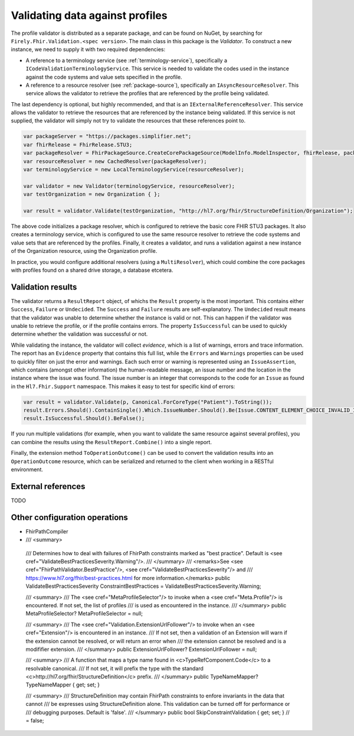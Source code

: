 .. _profile-validation:

================================
Validating data against profiles
================================

The profile validator is distributed as a separate package, and can be found on NuGet, by searching for ``Firely.Fhir.Validation.<spec version>``. The main class in this package is the `Validator`. To construct a new instance, we need to supply it with two required dependencies:

* A reference to a terminology service (see :ref:`terminology-service`), specifically a ``ICodeValidationTerminologyService``. This service is needed to validate the codes used in the instance against the code systems and value sets specified in the profile.
* A reference to a resource resolver (see :ref:`package-source`), specifically an ``IAsyncResourceResolver``. This service allows the validator to retrieve the profiles that are referenced by the profile being validated.

The last dependency is optional, but highly recommended, and that is an ``IExternalReferenceResolver``. This service allows the validator to retrieve the resources that are referenced by the instance being validated. If this service is not supplied, the validator will simply not try to validate the resources that these references point to.

.. code-block:: csharp

    var packageServer = "https://packages.simplifier.net";
    var fhirRelease = FhirRelease.STU3;
    var packageResolver = FhirPackageSource.CreateCorePackageSource(ModelInfo.ModelInspector, fhirRelease, packageServerUrl);
    var resourceResolver = new CachedResolver(packageResolver);
    var terminologyService = new LocalTerminologyService(resourceResolver);

    var validator = new Validator(terminologyService, resourceResolver);
    var testOrganization = new Organization { };

    var result = validator.Validate(testOrganization, "http://hl7.org/fhir/StructureDefinition/Organization");

The above code initializes a package resolver, which is configured to retrieve the basic core FHIR STU3 packages. It also creates a terminology service, which is configured to use the same resource resolver to retrieve the code systems and value sets that are referenced by the profiles. Finally, it creates a validator, and runs a validation against a new instance of the Organization resource, using the Organization profile.

In practice, you would configure additional resolvers (using a ``MultiResolver``), which could combine the core packages with profiles found on a shared drive storage, a database etcetera.

Validation results
------------------

The validator returns a ``ResultReport`` object, of whichs the ``Result`` property is the most important. This contains either ``Success``, ``Failure`` or ``Undecided``. The ``Success`` and ``Failure`` results are self-explanatory. The ``Undecided`` result means that the validator was unable to determine whether the instance is valid or not. This can happen if the validator was unable to retrieve the profile, or if the profile contains errors. The property ``IsSuccessful`` can be used to quickly determine whether the validation was successful or not.

While validating the instance, the validator will collect *evidence*, which is a list of warnings, errors and trace information. The report has an ``Evidence`` property that contains this full list, while the ``Errors`` and ``Warnings`` properties can be used to quickly filter on just the error and warnings. Each such error or warning is represented using an ``IssueAssertion``, which contains (amongst other information) the human-readable message, an issue number and the location in the instance where the issue was found. The issue number is an integer that corresponds to the code for an ``Issue`` as found in the ``Hl7.Fhir.Support`` namespace. This makes it easy to test for specific kind of errors:

.. code-block:: csharp

  var result = validator.Validate(p, Canonical.ForCoreType("Patient").ToString());
  result.Errors.Should().ContainSingle().Which.IssueNumber.Should().Be(Issue.CONTENT_ELEMENT_CHOICE_INVALID_INSTANCE_TYPE.Code);
  result.IsSuccessful.Should().BeFalse();

If you run multiple validations (for example, when you want to validate the same resource against several profiles), you can combine the results using the ``ResultReport.Combine()`` into a single report.

Finally, the extension method ``ToOperationOutcome()`` can be used to convert the validation results into an ``OperationOutcome`` resource, which can be serialized and returned to the client when working in a RESTful environment.


External references
-------------------
TODO

Other configuration operations
------------------------------

* FhirPathCompiler
*         /// <summary>
        /// Determines how to deal with failures of FhirPath constraints marked as "best practice". Default is <see cref="ValidateBestPracticesSeverity.Warning"/>.
        /// </summary>
        /// <remarks>See <see cref="FhirPathValidator.BestPractice"/>, <see cref="ValidateBestPracticesSeverity"/> and
        /// https://www.hl7.org/fhir/best-practices.html for more information.</remarks>
        public ValidateBestPracticesSeverity ConstraintBestPractices = ValidateBestPracticesSeverity.Warning;

        /// <summary>
        /// The <see cref="MetaProfileSelector"/> to invoke when a <see cref="Meta.Profile"/> is encountered. If not set, the list of profiles
        /// is used as encountered in the instance.
        /// </summary>
        public MetaProfileSelector? MetaProfileSelector = null;

        /// <summary>
        /// The <see cref="Validation.ExtensionUrlFollower"/> to invoke when an <see cref="Extension"/> is encountered in an instance.
        /// If not set, then a validation of an Extension will warn if the extension cannot be resolved, or will return an error when 
        /// the extension cannot be resolved and is a modififier extension.
        /// </summary>
        public ExtensionUrlFollower? ExtensionUrlFollower = null;

        /// <summary>
        /// A function that maps a type name found in <c>TypeRefComponent.Code</c> to a resolvable canonical.
        /// If not set, it will prefix the type with the standard <c>http://hl7.org/fhir/StructureDefinition</c> prefix.
        /// </summary>
        public TypeNameMapper? TypeNameMapper { get; set; }

        /// <summary>
        /// StructureDefinition may contain FhirPath constraints to enfore invariants in the data that cannot
        /// be expresses using StructureDefinition alone. This validation can be turned off for performance or
        /// debugging purposes. Default is 'false'.
        /// </summary>
        public bool SkipConstraintValidation { get; set; } // = false;



